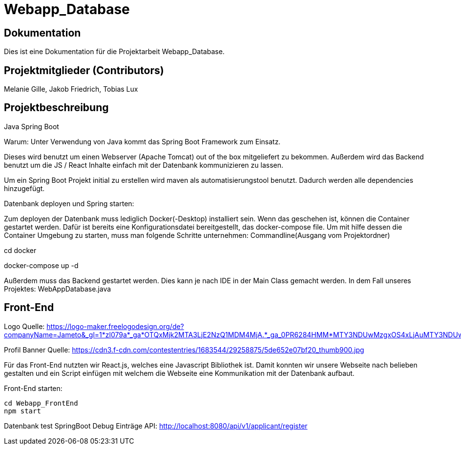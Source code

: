 = Webapp_Database

== Dokumentation

Dies ist eine Dokumentation für die Projektarbeit Webapp_Database. 

== Projektmitglieder (Contributors)

Melanie Gille, Jakob Friedrich, Tobias Lux

== Projektbeschreibung

Java Spring Boot

Warum:
Unter Verwendung von Java kommt das Spring Boot Framework zum Einsatz.

Dieses wird benutzt um einen Webserver (Apache Tomcat) out of the box mitgeliefert zu bekommen.
Außerdem wird das Backend benutzt um die JS / React Inhalte einfach mit der Datenbank kommunizieren zu lassen.

Um ein Spring Boot Projekt initial zu erstellen wird maven als automatisierungstool benutzt.
Dadurch werden alle dependencies hinzugefügt.

Datenbank deployen und Spring starten:

Zum deployen der Datenbank muss lediglich Docker(-Desktop) installiert sein.
Wenn das geschehen ist, können die Container gestartet werden. Dafür ist bereits eine Konfigurationsdatei bereitgestellt, das docker-compose file.
Um mit hilfe dessen die Container Umgebung zu starten, muss man folgende Schritte unternehmen:
Commandline(Ausgang vom Projektordner)

cd docker

docker-compose up -d

Außerdem muss das Backend gestartet werden. Dies kann je nach IDE in der Main Class gemacht werden. In dem Fall
unseres Projektes: WebAppDatabase.java

== Front-End

Logo Quelle: https://logo-maker.freelogodesign.org/de?companyName=Jameto&_gl=1*zl079a*_ga*OTQxMjk2MTA3LjE2NzQ1MDM4MjA.*_ga_0PR6284HMM*MTY3NDUwMzgxOS4xLjAuMTY3NDUwMzgxOS42MC4wLjA.&category=23

Profil Banner Quelle:
https://cdn3.f-cdn.com/contestentries/1683544/29258875/5de652e07bf20_thumb900.jpg 

Für das Front-End nutzten wir React.js, welches eine Javascript Bibliothek ist. Damit konnten wir unsere Webseite nach belieben gestalten und ein Script einfügen mit welchem die Webseite eine Kommunikation mit der Datenbank aufbaut.

Front-End starten:
----
cd Webapp_FrontEnd
npm start
----

Datenbank test 
SpringBoot Debug
Einträge API: http://localhost:8080/api/v1/applicant/register